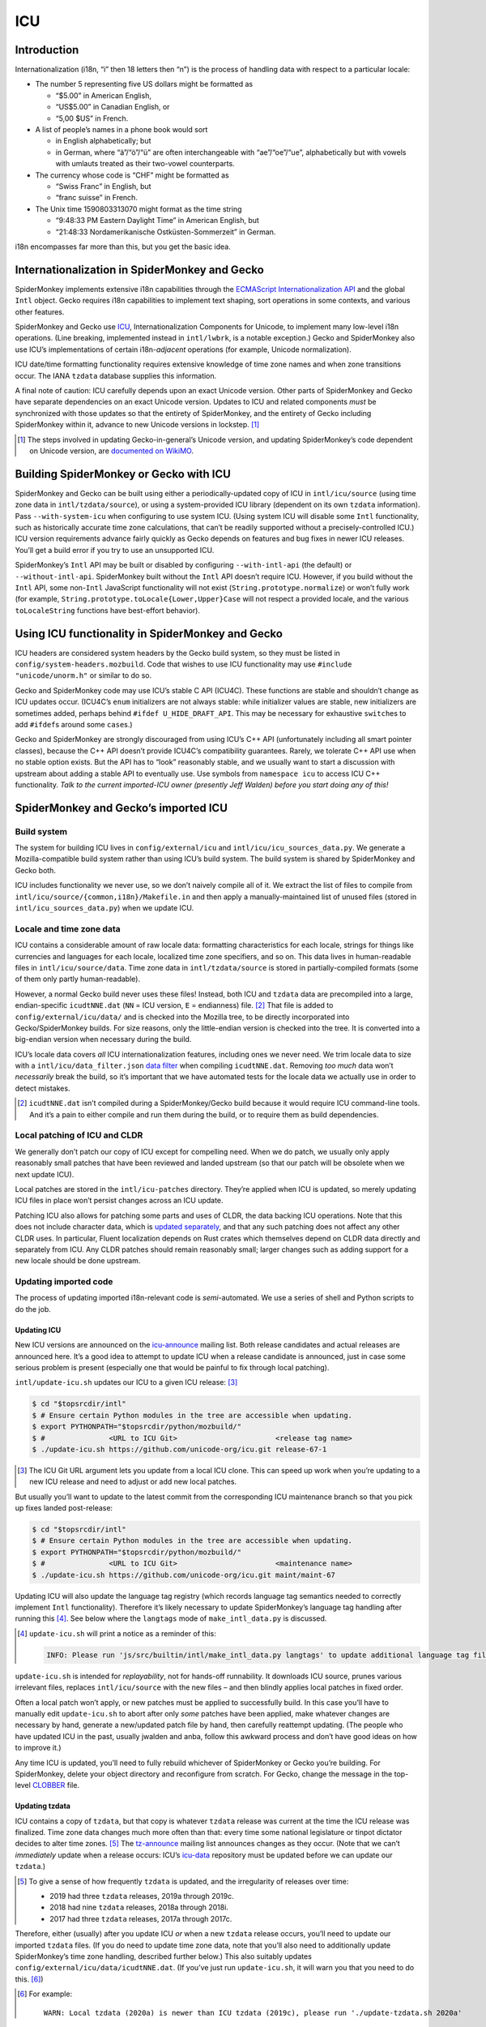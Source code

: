 ###
ICU
###

Introduction
============

Internationalization (i18n, “i” then 18 letters then “n”) is the process of handling data with respect to a particular locale:

-  The number 5 representing five US dollars might be formatted as

   -  “$5.00” in American English,
   -  “US$5.00” in Canadian English, or
   -  “5,00 $US” in French.

-  A list of people’s names in a phone book would sort

   -  in English alphabetically; but
   -  in German, where “ä”/“ö”/“ü” are often interchangeable with “ae”/“oe”/“ue”, alphabetically but with vowels with umlauts treated as their two-vowel counterparts.

-  The currency whose code is “CHF” might be formatted as

   -  “Swiss Franc” in English, but
   -  “franc suisse” in French.

-  The Unix time 1590803313070 might format as the time string

   -  “9:48:33 PM Eastern Daylight Time” in American English, but
   -  “21:48:33 Nordamerikanische Ostküsten-Sommerzeit” in German.

i18n encompasses far more than this, but you get the basic idea.

Internationalization in SpiderMonkey and Gecko
==============================================

SpiderMonkey implements extensive i18n capabilities through the `ECMAScript Internationalization API <https://tc39.es/ecma402/>`__ and the global ``Intl`` object. Gecko requires i18n capabilities to implement text shaping, sort operations in some contexts, and various other features.

SpiderMonkey and Gecko use `ICU <http://site.icu-project.org/>`__, Internationalization Components for Unicode, to implement many low-level i18n operations. (Line breaking, implemented instead in ``intl/lwbrk``, is a notable exception.) Gecko and SpiderMonkey also use ICU’s implementations of certain i18n-*adjacent* operations (for example, Unicode normalization).

ICU date/time formatting functionality requires extensive knowledge of time zone names and when zone transitions occur. The IANA ``tzdata`` database supplies this information.

A final note of caution: ICU carefully depends upon an exact Unicode version. Other parts of SpiderMonkey and Gecko have separate dependencies on an exact Unicode version. Updates to ICU and related components *must* be synchronized with those updates so that the entirety of SpiderMonkey, and the entirety of Gecko including SpiderMonkey within it, advance to new Unicode versions in lockstep. [#lockstep]_

.. [#lockstep]
   The steps involved in updating Gecko-in-general’s Unicode version, and updating SpiderMonkey’s code dependent on Unicode version, are `documented on WikiMO <https://wiki.mozilla.org/I18n:Updating_Unicode_version>`__.

Building SpiderMonkey or Gecko with ICU
=======================================

SpiderMonkey and Gecko can be built using either a periodically-updated copy of ICU in ``intl/icu/source`` (using time zone data in ``intl/tzdata/source``), or using a system-provided ICU library (dependent on its own ``tzdata`` information). Pass ``--with-system-icu`` when configuring to use system ICU. (Using system ICU will disable some ``Intl`` functionality, such as historically accurate time zone calculations, that can’t be readily supported without a precisely-controlled ICU.) ICU version requirements advance fairly quickly as Gecko depends on features and bug fixes in newer ICU releases. You’ll get a build error if you try to use an unsupported ICU.

SpiderMonkey’s ``Intl`` API may be built or disabled by configuring ``--with-intl-api`` (the default) or ``--without-intl-api``. SpiderMonkey built without the ``Intl`` API doesn’t require ICU. However, if you build without the ``Intl`` API, some non-``Intl`` JavaScript functionality will not exist (``String.prototype.normalize``) or won’t fully work (for example, ``String.prototype.toLocale{Lower,Upper}Case`` will not respect a provided locale, and the various ``toLocaleString`` functions have best-effort behavior).

Using ICU functionality in SpiderMonkey and Gecko
=================================================

ICU headers are considered system headers by the Gecko build system, so they must be listed in ``config/system-headers.mozbuild``. Code that wishes to use ICU functionality may use ``#include "unicode/unorm.h"`` or similar to do so.

Gecko and SpiderMonkey code may use ICU’s stable C API (ICU4C). These functions are stable and shouldn’t change as ICU updates occur. (ICU4C’s ``enum`` initializers are not always stable: while initializer values are stable, new initializers are sometimes added, perhaps behind ``#ifdef U_HIDE_DRAFT_API``. This may be necessary for exhaustive ``switch``\ es to add ``#ifdef``\ s around some ``case``\ s.)

Gecko and SpiderMonkey are strongly discouraged from using ICU’s C++ API (unfortunately including all smart pointer classes), because the C++ API doesn’t provide ICU4C’s compatibility guarantees. Rarely, we tolerate C++ API use when no stable option exists. But the API has to “look” reasonably stable, and we usually want to start a discussion with upstream about adding a stable API to eventually use. Use symbols from ``namespace icu`` to access ICU C++ functionality. *Talk to the current imported-ICU owner (presently Jeff Walden) before you start doing any of this!*

SpiderMonkey and Gecko’s imported ICU
=====================================

Build system
------------

The system for building ICU lives in ``config/external/icu`` and ``intl/icu/icu_sources_data.py``. We generate a Mozilla-compatible build system rather than using ICU’s build system. The build system is shared by SpiderMonkey and Gecko both.

ICU includes functionality we never use, so we don’t naively compile all of it. We extract the list of files to compile from ``intl/icu/source/{common,i18n}/Makefile.in`` and then apply a manually-maintained list of unused files (stored in ``intl/icu_sources_data.py``) when we update ICU.

Locale and time zone data
-------------------------

ICU contains a considerable amount of raw locale data: formatting characteristics for each locale, strings for things like currencies and languages for each locale, localized time zone specifiers, and so on. This data lives in human-readable files in ``intl/icu/source/data``. Time zone data in ``intl/tzdata/source`` is stored in partially-compiled formats (some of them only partly human-readable).

However, a normal Gecko build never uses these files! Instead, both ICU and ``tzdata`` data are precompiled into a large, endian-specific ``icudtNNE.dat`` (``NN`` = ICU version, ``E`` = endianness) file. [#why-icudt-not-rebuilt-every-time]_ That file is added to ``config/external/icu/data/`` and is checked into the Mozilla tree, to be directly incorporated into Gecko/SpiderMonkey builds. For size reasons, only the little-endian version is checked into the tree. It is converted into a big-endian version when necessary during the build.

ICU’s locale data covers *all* ICU internationalization features, including ones we never need. We trim locale data to size with a ``intl/icu/data_filter.json`` `data filter <https://github.com/unicode-org/icu/blob/master/docs/userguide/icu_data/buildtool.md>`__ when compiling ``icudtNNE.dat``. Removing *too much* data won’t *necessarily* break the build, so it’s important that we have automated tests for the locale data we actually use in order to detect mistakes.

.. [#why-icudt-not-rebuilt-every-time]
   ``icudtNNE.dat`` isn’t compiled during a SpiderMonkey/Gecko build because it would require ICU command-line tools. And it’s a pain to either compile and run them during the build, or to require them as build dependencies.

Local patching of ICU and CLDR
------------------------------

We generally don’t patch our copy of ICU except for compelling need. When we do patch, we usually only apply reasonably small patches that have been reviewed and landed upstream (so that our patch will be obsolete when we next update ICU).

Local patches are stored in the ``intl/icu-patches`` directory. They’re applied when ICU is updated, so merely updating ICU files in place won’t persist changes across an ICU update.

Patching ICU also allows for patching some parts and uses of CLDR, the data backing ICU operations. Note that this does not include character data, which is `updated separately <https://wiki.mozilla.org/I18n:Updating_Unicode_version>`__, and that any such patching does not affect any other CLDR uses. In particular, Fluent localization depends on Rust crates which themselves depend on CLDR data directly and separately from ICU. Any CLDR patches should remain reasonably small; larger changes such as adding support for a new locale should be done upstream.

Updating imported code
----------------------

The process of updating imported i18n-relevant code is *semi*-automated. We use a series of shell and Python scripts to do the job.

Updating ICU
~~~~~~~~~~~~

New ICU versions are announced on the `icu-announce <https://lists.sourceforge.net/lists/listinfo/icu-announce>`__ mailing list. Both release candidates and actual releases are announced here. It’s a good idea to attempt to update ICU when a release candidate is announced, just in case some serious problem is present (especially one that would be painful to fix through local patching).

``intl/update-icu.sh`` updates our ICU to a given ICU release: [#icu-git-argument]_

.. code:: bash

   $ cd "$topsrcdir/intl"
   $ # Ensure certain Python modules in the tree are accessible when updating.
   $ export PYTHONPATH="$topsrcdir/python/mozbuild/"
   $ #               <URL to ICU Git>                       <release tag name>
   $ ./update-icu.sh https://github.com/unicode-org/icu.git release-67-1

.. [#icu-git-argument]
   The ICU Git URL argument lets you update from a local ICU clone. This can speed up work when you’re updating to a new ICU release and need to adjust or add new local patches.

But usually you’ll want to update to the latest commit from the corresponding ICU maintenance branch so that you pick up fixes landed post-release:

.. code:: bash

   $ cd "$topsrcdir/intl"
   $ # Ensure certain Python modules in the tree are accessible when updating.
   $ export PYTHONPATH="$topsrcdir/python/mozbuild/"
   $ #               <URL to ICU Git>                       <maintenance name>
   $ ./update-icu.sh https://github.com/unicode-org/icu.git maint/maint-67

Updating ICU will also update the language tag registry (which records language tag semantics needed to correctly implement ``Intl`` functionality). Therefore it’s likely necessary to update SpiderMonkey’s language tag handling after running this [#update-icu-warning-langtags]_. See below where the ``langtags`` mode of ``make_intl_data.py`` is discussed.

.. [#update-icu-warning-langtags]
   ``update-icu.sh`` will print a notice as a reminder of this:

   .. code:: bash

      INFO: Please run 'js/src/builtin/intl/make_intl_data.py langtags' to update additional language tag files for SpiderMonkey.

``update-icu.sh`` is intended for *replayability*, not for hands-off runnability. It downloads ICU source, prunes various irrelevant files, replaces ``intl/icu/source`` with the new files – and then blindly applies local patches in fixed order.

Often a local patch won’t apply, or new patches must be applied to successfully build. In this case you’ll have to manually edit ``update-icu.sh`` to abort after only *some* patches have been applied, make whatever changes are necessary by hand, generate a new/updated patch file by hand, then carefully reattempt updating. (The people who have updated ICU in the past, usually jwalden and anba, follow this awkward process and don’t have good ideas on how to improve it.)

Any time ICU is updated, you’ll need to fully rebuild whichever of SpiderMonkey or Gecko you’re building. For SpiderMonkey, delete your object directory and reconfigure from scratch. For Gecko, change the message in the top-level `CLOBBER <https://searchfox.org/mozilla-central/source/CLOBBER>`__ file.

Updating tzdata
~~~~~~~~~~~~~~~

ICU contains a copy of ``tzdata``, but that copy is whatever ``tzdata`` release was current at the time the ICU release was finalized. Time zone data changes much more often than that: every time some national legislature or tinpot dictator decides to alter time zones. [#tzdata-release-frequency]_ The `tz-announce <https://mm.icann.org/pipermail/tz-announce/>`__ mailing list announces changes as they occur. (Note that we can’t *immediately* update when a release occurs: ICU’s `icu-data <https://github.com/unicode-org/icu-data>`__ repository must be updated before we can update our ``tzdata``.)

.. [#tzdata-release-frequency]
   To give a sense of how frequently ``tzdata`` is updated, and the irregularity of releases over time:

   -  2019 had three ``tzdata`` releases, 2019a through 2019c.
   -  2018 had nine ``tzdata`` releases, 2018a through 2018i.
   -  2017 had three ``tzdata`` releases, 2017a through 2017c.

Therefore, either (usually) after you update ICU *or* when a new ``tzdata`` release occurs, you’ll need to update our imported ``tzdata`` files. (If you do need to update time zone data, note that you’ll also need to additionally update SpiderMonkey’s time zone handling, described further below.) This also suitably updates ``config/external/icu/data/icudtNNE.dat``. (If you’ve just run ``update-icu.sh``, it will warn you that you need to do this. [#update-icu-warning-old-tzdata]_)

.. [#update-icu-warning-old-tzdata]
   For example:

   ::

      WARN: Local tzdata (2020a) is newer than ICU tzdata (2019c), please run './update-tzdata.sh 2020a'

First, make sure you have a usable ``icupkg`` on your system. [#icupkg-on-system]_ Then run the ``update-tzdata.sh`` script to update ``intl/tzdata`` and ``icudtNNE.dat``:

.. code:: bash

   $ cd "$topsrcdir/intl"
   $ ./update-tzdata.sh 2020a # or whatever the latest release is

.. [#icupkg-on-system]
   To install ``icupkg`` on your system:

   -  On Fedora, use ``sudo dnf install icu``.
   -  On Ubuntu, use ``sudo apt-get install icu-devtools``.
   -  On Mac OS X, use ``brew install icu4c``.
   -  On Windows, you’ll need to `download a binary build of ICU for Windows <https://github.com/unicode-org/icu/releases/tag/release-67-1>`__ and use the ``bin/icupkg.exe`` or ``bin64/icupkg.exe`` utility inside it.

   If you’re on Windows, or for some reason you don’t want to use the ``icupkg`` now in your ``$PATH``, you can manually specify it on the command line using the ``-e /path/to/icupkg`` flag:

   .. code:: bash

      $ cd "$topsrcdir/intl"
      $ ./update-tzdata.sh -e /path/to/icupkg 2020a # or whatever the latest release is

   *In principle*, the ``icupkg`` you use *should* be the one from the ICU release/maintenance branch being built: if there’s a mismatch, you might encounter an ICU “format version not supported” error. If you’re on Windows, make sure to download a binary build for that release/branch. On other platforms, you might have to build your own ICU from source. The steps required to do this are left as an exercise for the reader. (In the somewhat longer term, the update commands might be changed to do this themselves.)

If ``tzdata`` must be updated on trunk, you’ll almost certainly have to backport the update to Beta and ESR. Don’t attempt to backport the literal patch; just run the appropriate commands documented here to do so.

Updating SpiderMonkey ``Intl`` data
~~~~~~~~~~~~~~~~~~~~~~~~~~~~~~~~~~~

SpiderMonkey itself can’t blindly invoke ICU to perform every i18n operation, because sometimes ICU behavior deviates from what web specifications require. Therefore, when ICU is updated, we also must update SpiderMonkey itself as well (including various generated tests). Such updating is performed using the various modes of ``js/src/builtin/make_intl_data.py``.

Updating SpiderMonkey time zone handling
^^^^^^^^^^^^^^^^^^^^^^^^^^^^^^^^^^^^^^^^

The ECMAScript Internationalization API requires that time zone identifiers (``America/New_York``, ``Antarctica/McMurdo``, etc.) be interpreted according to `IANA <https://www.iana.org/time-zones>`__ semantics. Unfortunately, ICU doesn’t precisely implement those semantics. (See comments in ``js/src/builtin/intl/SharedIntlData.h`` for details.) Therefore SpiderMonkey has to do certain pre- and post-processing based on what’s in IANA but not in ICU, and what’s in ICU that isn’t in IANA.

Use ``make_intl_data.py``\ ’s ``tzdata`` mode to update time zone information:

.. code:: bash

   $ cd "$topsrcdir/js/src/builtin/intl"
   $ # make_intl_data.py requires yaml.
   $ export PYTHONPATH="$topsrcdir/third_party/python/PyYAML/lib3/"
   $ python3 ./make_intl_data.py tzdata

The ``tzdata`` mode accepts two optional arguments that generally will not be needed:

-  **``--tz``** will act using data from a local ``tzdata/`` directory containing raw ``tzdata`` source (note that this is *not* the same as what is in ``intl/tzdata/source``). It may be useful to help debug problems that arise during an update.
-  **``--ignore-backzone``** will omit time zone information before 1970. SpiderMonkey and Gecko include this information by default. However, because (by deliberate policy) ``tzdata`` information before 1970 is not reliable to the same degree as data since 1970, and backzone data has a size cost, a SpiderMonkey embedding or custom Gecko build might decide to omit it.

Updating SpiderMonkey language tag handling
^^^^^^^^^^^^^^^^^^^^^^^^^^^^^^^^^^^^^^^^^^^

Language tags (``en``, ``de-CH``, ``ar-u-ca-islamicc``, and so on) are the primary means of specifying localization characteristics. The ECMAScript Internationalization API supports certain operations that depend upon the current state of the language tag registry (stored in the Unicode Common Locale Data Repository, CLDR, a repository of all locale-specific characteristics) that specifies subtag semantics:

-  ``Intl.getCanonicalLocales`` and ``Intl.Locale`` must replace alias subtags with their preferred forms. For example, ``ar-u-ca-islamic-civil`` uses the preferred Islamic calendar subtag, while ``ar-u-ca-islamicc`` uses an alias.
-  ``Intl.Locale.prototype.maximize`` and ``Intl.Locale.prototype.minimize`` accept a language tag and add or remove “likely” subtags from it. For example, ``de`` most likely refers to German using Latin script in Germany, so it maximizes to ``de-Latn-DE`` – and in reverse, ``de-Latn-DE`` minimizes to simply ``de``.

These decisions vary over time: as countries change [#soviet-union]_, as customs change, as language prevalence in regions varies, etc.

.. [#soviet-union]
   For just one relevant example, the breakup of the Soviet Union is the cause of numerous entries in the language tag registry. ``ru-SU``, Russian as used in the Soviet Union, is now expressed as ``ru-RU``, Russian as used in Russia; ``ab-SU``, Abkhazian as used in the Soviet Union, is now expressed as ``ab-GE``, Abkhazian as used in Georgia; and so on for all the other satellite states.

Use ``make_intl_data.py``\ ’s ``langtags`` mode to update language tag information to the same CLDR version used by ICU:

.. code:: bash

   $ cd "$topsrcdir/js/src/builtin/intl"
   $ # make_intl_data.py requires yaml.
   $ export PYTHONPATH="$topsrcdir/third_party/python/PyYAML/lib3/"
   $ python3 ./make_intl_data.py langtags

The CLDR version used will be printed in the header of CLDR-sensitive generated files. For example, ``intl/components/src/LocaleGenerated.cpp`` currently begins with:

.. code:: cpp

   // Generated by make_intl_data.py. DO NOT EDIT.
   // Version: CLDR-37
   // URL: https://unicode.org/Public/cldr/37/core.zip

Updating SpiderMonkey currency support
^^^^^^^^^^^^^^^^^^^^^^^^^^^^^^^^^^^^^^

Currencies use different numbers of fractional digits in their preferred formatting. Most currencies use two decimal digits; a handful use no fractional digits or some other number. Currency fractional digit is maintained by ISO and must be updated as currencies change their preferred fractional digits or new currencies arise that don’t use two decimal digits.

Currency updates are fairly uncommon, so it’ll be rare to need to update currency info. A `newsletter <https://www.currency-iso.org/en/home/amendments/newsletter.html>`__ periodically sends updates about changes.

Use ``make_intl_data.py``\ ’s ``currency`` mode to update currency fractional digit information:

.. code:: bash

   $ cd "$topsrcdir/js/src/builtin/intl"
   $ # make_intl_data.py requires yaml.
   $ export PYTHONPATH="$topsrcdir/third_party/python/PyYAML/lib3/"
   $ python3 ./make_intl_data.py currency

Updating SpiderMonkey measurement formatting support
^^^^^^^^^^^^^^^^^^^^^^^^^^^^^^^^^^^^^^^^^^^^^^^^^^^^

The ``Intl`` API supports formatting numbers as measurement units (for example, “17 meters” or “42 meters per second”). It specifies a list of units that must be supported, that we centrally record in ``js/src/builtin/intl/SanctionedSimpleUnitIdentifiers.yaml``, that we verify are supported by ICU and generate supporting files from.

If ``Intl``\ ’s list of supported units is ever updated, two separate changes will be required.

First, ``intl/icu/data_filter.json`` must be updated to incorporate localized strings for the new unit. These strings are stored in ``icudtNNE.dat``, so you’ll have to re-update ICU (and likely reimport ``tzdata`` as well, if it’s been updated since the last ICU update) to rewrite that file.

Second, use ``make_intl_data.py``\ ’s ``units`` mode to update unit handling and associated tests in SpiderMonkey:

.. code:: bash

   $ cd "$topsrcdir/js/src/builtin/intl"
   $ # make_intl_data.py requires yaml.
   $ export PYTHONPATH="$topsrcdir/third_party/python/PyYAML/lib3/"
   $ python3 ./make_intl_data.py units

Updating SpiderMonkey numbering systems support
^^^^^^^^^^^^^^^^^^^^^^^^^^^^^^^^^^^^^^^^^^^^^^^

The ``Intl`` API also supports formatting numbers in various numbering systems (for example, “123“ using Latin numbers or “一二三“ using Han decimal numbers). The list of numbering systems that we must support is stored in ``js/src/builtin/intl/NumberingSystems.yaml``. We verify these numbering systems are supported by ICU and generate supporting files from it.

When the list of supported numbering systems needs to be updated, run ``make_intl_data.py`` with the ``numbering`` mode to update it and associated tests in SpiderMonkey:

.. code:: bash

   $ cd "$topsrcdir/js/src/builtin/intl"
   $ # make_intl_data.py requires yaml.
   $ export PYTHONPATH="$topsrcdir/third_party/python/PyYAML/lib3/"
   $ python3 ./make_intl_data.py numbering
